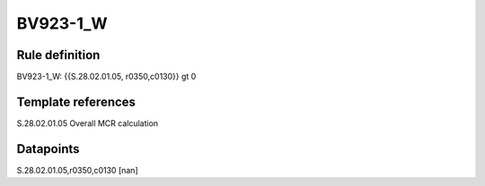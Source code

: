 =========
BV923-1_W
=========

Rule definition
---------------

BV923-1_W: {{S.28.02.01.05, r0350,c0130}} gt 0


Template references
-------------------

S.28.02.01.05 Overall MCR calculation


Datapoints
----------

S.28.02.01.05,r0350,c0130 [nan]



